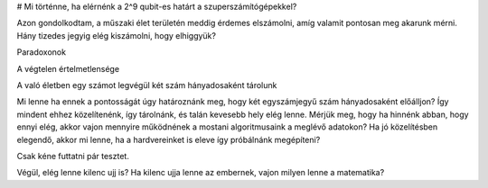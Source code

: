 
# Mi történne, ha elérnénk a 2^9 qubit-es határt a szuperszámítógépekkel?

Azon gondolkodtam, a műszaki élet területén meddig érdemes elszámolni, amíg valamit pontosan meg akarunk mérni. Hány tizedes jegyig elég kiszámolni, hogy elhiggyük?

Paradoxonok

A végtelen értelmetlensége

A való életben egy számot legvégül két szám hányadosaként tárolunk

Mi lenne ha ennek a pontosságát úgy határoznánk meg, hogy két egyszámjegyű szám hányadosaként előálljon? Így mindent ehhez közelítenénk, így tárolnánk, és talán kevesebb hely elég lenne. Mérjük meg, hogy ha hinnénk abban, hogy ennyi elég, akkor vajon mennyire működnének a mostani algoritmusaink a meglévő adatokon? Ha jó közelítésben elegendő, akkor mi lenne, ha a hardvereinket is eleve így próbálnánk megépíteni?

Csak kéne futtatni pár tesztet.


Végül, elég lenne kilenc ujj is? Ha kilenc ujja lenne az embernek, vajon milyen lenne a matematika? 



